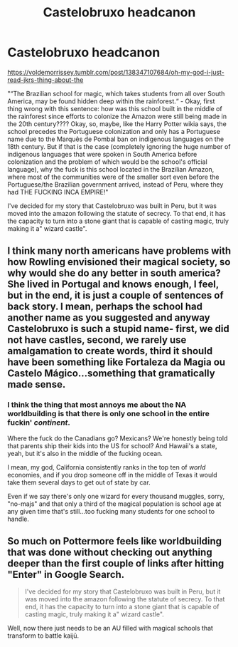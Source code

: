 #+TITLE: Castelobruxo headcanon

* Castelobruxo headcanon
:PROPERTIES:
:Author: chlorinecrown
:Score: 6
:DateUnix: 1549438042.0
:DateShort: 2019-Feb-06
:END:
[[https://voldemorrissey.tumblr.com/post/138347107684/oh-my-god-i-just-read-jkrs-thing-about-the]]

"“The Brazilian school for magic, which takes students from all over South America, may be found hidden deep within the rainforest.“ - Okay, first thing wrong with this sentence: how was this school built in the middle of the rainforest since efforts to colonize the Amazon were still being made in the 20th century???? Okay, so, maybe, like the Harry Potter wikia says, the school precedes the Portuguese colonization and only has a Portuguese name due to the Marquês de Pombal ban on indigenous languages on the 18th century. But if that is the case (completely ignoring the huge number of indigenous languages that were spoken in South America before colonization and the problem of which would be the school's official language), why the fuck is this school located in the Brazilian Amazon, where most of the communities were of the smaller sort even before the Portuguese/the Brazilian government arrived, instead of Peru, where they had THE FUCKING INCA EMPIRE!"

I've decided for my story that Castelobruxo was built in Peru, but it was moved into the amazon following the statute of secrecy. To that end, it has the capacity to turn into a stone giant that is capable of casting magic, truly making it a" wizard castle".


** I think many north americans have problems with how Rowling envisioned their magical society, so why would she do any better in south america? She lived in Portugal and knows enough, I feel, but in the end, it is just a couple of sentences of back story. I mean, perhaps the school had another name as you suggested and anyway Castelobruxo is such a stupid name- first, we did not have castles, second, we rarely use amalgamation to create words, third it should have been something like Fortaleza da Magia ou Castelo Mágico...something that gramatically made sense.
:PROPERTIES:
:Score: 6
:DateUnix: 1549447943.0
:DateShort: 2019-Feb-06
:END:

*** I think the thing that most annoys me about the NA worldbuilding is that there is only one school in the entire fuckin' /continent/.

Where the fuck do the Canadians go? Mexicans? We're honestly being told that parents ship their kids into the US for school? And Hawaii's a state, yeah, but it's also in the middle of the fucking ocean.

I mean, my god, California consistently ranks in the top ten of /world/ economies, and if you drop someone off in the middle of Texas it would take them several days to get out of state by car.

Even if we say there's only one wizard for every thousand muggles, sorry, "no-majs" and that only a third of the magical population is school age at any given time that's still...too fucking many students for one school to handle.
:PROPERTIES:
:Author: Csmalley1992
:Score: 1
:DateUnix: 1555493122.0
:DateShort: 2019-Apr-17
:END:


** So much on Pottermore feels like worldbuilding that was done without checking out anything deeper than the first couple of links after hitting "Enter" in Google Search.

#+begin_quote
  I've decided for my story that Castelobruxo was built in Peru, but it was moved into the amazon following the statute of secrecy. To that end, it has the capacity to turn into a stone giant that is capable of casting magic, truly making it a" wizard castle".
#+end_quote

Well, now there just needs to be an AU filled with magical schools that transform to battle kaijū.
:PROPERTIES:
:Author: mistermisstep
:Score: 5
:DateUnix: 1549509560.0
:DateShort: 2019-Feb-07
:END:
